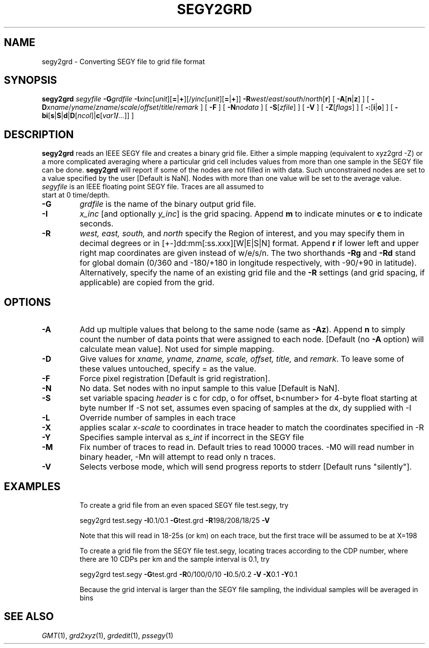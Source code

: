 .TH SEGY2GRD 1 "1 Jan 2013" "GMT 4.5.9" "Generic Mapping Tools"
.SH NAME
segy2grd \- Converting SEGY file to grid file format
.SH SYNOPSIS
\fBsegy2grd\fP \fIsegyfile\fP \fB\-G\fP\fIgrdfile\fP \fB\-I\fP\fIxinc\fP[\fIunit\fP][\fB=\fP|\fB+\fP][/\fIyinc\fP[\fIunit\fP][\fB=\fP|\fB+\fP]]
\fB\-R\fP\fIwest\fP/\fIeast\fP/\fIsouth\fP/\fInorth\fP[\fBr\fP] [ \fB\-A\fP[\fBn\fP|\fBz\fP] ] [ \fB\-D\fP\fIxname\fP/\fIyname\fP/\fIzname\fP/\fIscale\fP/\fIoffset\fP/\fItitle\fP/\fIremark\fP ]
[ \fB\-F\fP ]   [ \fB\-N\fP\fInodata\fP ] [ \fB\-S\fP[\fIzfile\fP] ] [ \fB\-V\fP ]
[ \fB\-Z\fP[\fIflags\fP] ] [ \fB\-:\fP[\fBi\fP|\fBo\fP] ] [ \fB\-bi\fP[\fBs\fP|\fBS\fP|\fBd\fP|\fBD\fP[\fIncol\fP]|\fBc\fP[\fIvar1\fP\fB/\fP\fI...\fP]] ]
.SH DESCRIPTION
\fBsegy2grd\fP reads an IEEE SEGY file and
creates a binary grid file. Either a simple mapping (equivalent to xyz2grd -Z) or a more complicated
averaging where a particular grid cell includes values from more than one sample in the SEGY file can be done.
\fBsegy2grd\fP will report if some of the nodes are not filled in with
data. Such unconstrained nodes are set to a value specified by the user [Default is NaN].
Nodes with more than one value will be set to the average value.
.TP
\fIsegyfile\fP is an IEEE floating point SEGY file. Traces are all assumed to start at 0 time/depth.
.TP
\fB\-G\fP
\fIgrdfile\fP is the name of the binary output grid file.
.TP
\fB\-I\fP
\fIx_inc\fP [and optionally \fIy_inc\fP] is the grid spacing. Append \fBm\fP to indicate minutes or \fBc\fP to indicate seconds.
.TP
\fB\-R\fP
\fIwest, east, south,\fP and \fInorth\fP specify the Region of interest, and you may specify them
in decimal degrees or in [+-]dd:mm[:ss.xxx][W|E|S|N] format.  Append \fBr\fP if lower left and upper right
map coordinates are given instead of w/e/s/n.  The two shorthands \fB\-Rg\fP and \fB\-Rd\fP stand for global domain
(0/360 and -180/+180 in longitude respectively, with -90/+90 in latitude). Alternatively, specify the name
of an existing grid file and the \fB\-R\fP settings (and grid spacing, if applicable) are copied from the grid.
.SH OPTIONS
.TP
\fB\-A\fP
Add up multiple values that belong to the same node (same as \fB\-Az\fP).
Append \fBn\fP to simply count the number of data points that were assigned to each node.
[Default (no \fB\-A\fP option) will calculate mean value]. Not used for simple mapping.
.TP
\fB\-D\fP
Give values for \fIxname, yname, zname, scale, offset, title,\fP and \fIremark\fP.
To leave some of these values untouched, specify = as the value.
.TP
\fB\-F\fP
Force pixel registration [Default is grid registration].
.TP
\fB\-N\fP
No data. Set nodes with no input sample to this value [Default is NaN].
.TP
\fB\-S\fP
set variable spacing \fIheader\fP is c for cdp, o for offset, b<number> for 4-byte float starting at byte number
If -S not set, assumes even spacing of samples at the dx, dy supplied with -I
.TP
\fB\-L\fP
Override number of samples in each trace
.TP
\fB\-X\fP
applies scalar \fIx-scale\fP to coordinates in trace header to match the coordinates specified in -R
.TP
\fB\-Y\fP
Specifies sample interval as \fIs_int\fP if incorrect in the SEGY file
.TP
\fB\-M\fP
Fix number of traces to read in. Default tries to read 10000 traces.
-M0 will read number in binary header, -Mn will attempt to read only n traces.
.TP
\fB\-V\fP
Selects verbose mode, which will send progress reports to stderr [Default runs "silently"].
.TP
.SH EXAMPLES
To create a grid file from an even spaced SEGY file test.segy, try
.br
.sp
segy2grd test.segy \fB\-I\fP0.1/0.1
\fB\-G\fPtest.grd \fB\-R\fP198/208/18/25 \fB\-V\fP
.br
.sp
Note that this will read in 18-25s (or km) on each trace, but the first trace will be assumed to be at
X=198
.br
.sp
To create a grid file from the SEGY file test.segy, locating traces according to the CDP number, where
there are 10 CDPs per km and the sample interval is 0.1, try
.br
.sp
segy2grd test.segy  \fB\-G\fPtest.grd \fB\-R\fP0/100/0/10 \fB\-I\fP0.5/0.2 \fB\-V\fP \fB\-X\fP0.1  \fB\-Y\fP0.1
.br
.sp
Because the grid interval is larger than the SEGY file sampling, the individual samples will be averaged
in bins 
.SH "SEE ALSO"
.IR GMT (1),
.IR grd2xyz (1),
.IR grdedit (1),
.IR pssegy (1)
